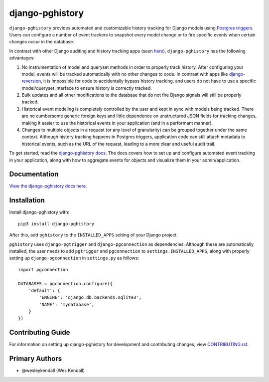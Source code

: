 django-pghistory
################

``django-pghistory`` provides automated and customizable history
tracking for Django models using
`Postgres triggers <https://www.postgresql.org/docs/12/sql-createtrigger.html>`__.
Users can configure a number of event trackers to snapshot every model
change or to fire specific events when certain changes occur in the database.

In contrast with other Django auditing and history tracking apps
(seen `here <https://djangopackages.org/grids/g/model-audit/>`__),
``django-pghistory`` has the following advantages:

1. No instrumentation of model and queryset methods in order to properly
   track history. After configuring your model, events will be tracked
   automatically with no other changes to code. In contrast with
   apps like
   `django-reversion <https://django-reversion.readthedocs.io/en/stable/>`__,
   it is impossible for code to accidentally bypass history tracking, and users
   do not have to use a specific model/queryset interface to ensure history
   is correctly tracked.
2. Bulk updates and all other modifications to the database that do not fire
   Django signals will still be properly tracked.
3. Historical event modeling is completely controlled by the user and kept
   in sync with models being tracked. There are no cumbersome generic foreign
   keys and little dependence on unstructured JSON fields for tracking changes,
   making it easier to use the historical events in your application (and
   in a performant manner).
4. Changes to multiple objects in a request (or any level of granularity)
   can be grouped together under the same context. Although history tracking
   happens in Postgres triggers, application code can still attach metadata
   to historical events, such as the URL of the request, leading to a more
   clear and useful audit trail.

To get started, read the `django-pghistory docs
<https://django-pghistory.readthedocs.io/>`__. The docs covers how to
set up and configure automated event tracking in your application, along
with how to aggregate events for objects and visualize them in your
admin/application.

Documentation
=============

`View the django-pghistory docs here
<https://django-pghistory.readthedocs.io/>`_.

Installation
============

Install django-pghistory with::

    pip3 install django-pghistory

After this, add ``pghistory`` to the ``INSTALLED_APPS``
setting of your Django project.

``pghistory`` uses ``django-pgtrigger`` and ``django-pgconnection`` as
dependencies. Although these are automatically installed, the user
needs to add ``pgtrigger`` and ``pgconnection`` to
``settings.INSTALLED_APPS``, along with properly setting up
``django-pgconnection`` in ``settings.py`` as follows::

    import pgconnection

    DATABASES = pgconnection.configure({
        'default': {
            'ENGINE': 'django.db.backends.sqlite3',
            'NAME': 'mydatabase',
        }
    })

Contributing Guide
==================

For information on setting up django-pghistory for development and
contributing changes, view `CONTRIBUTING.rst <CONTRIBUTING.rst>`_.

Primary Authors
===============

- @wesleykendall (Wes Kendall)
